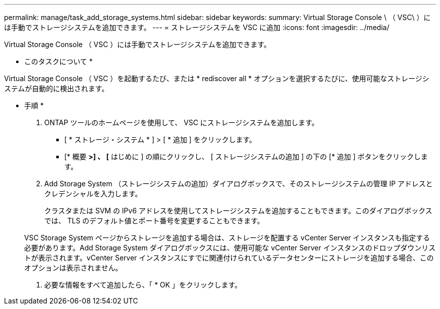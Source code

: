 ---
permalink: manage/task_add_storage_systems.html 
sidebar: sidebar 
keywords:  
summary: Virtual Storage Console \ （ VSC\ ）には手動でストレージシステムを追加できます。 
---
= ストレージシステムを VSC に追加
:icons: font
:imagesdir: ../media/


[role="lead"]
Virtual Storage Console （ VSC ）には手動でストレージシステムを追加できます。

* このタスクについて *

Virtual Storage Console （ VSC ）を起動するたび、または * rediscover all * オプションを選択するたびに、使用可能なストレージシステムが自動的に検出されます。

* 手順 *

. ONTAP ツールのホームページを使用して、 VSC にストレージシステムを追加します。
+
** [ * ストレージ・システム * ] > [ * 追加 ] をクリックします。
** [* 概要 *>] 、 [* はじめに ] の順にクリックし、 [ ストレージシステムの追加 ] の下の [* 追加 ] ボタンをクリックします。


. Add Storage System （ストレージシステムの追加）ダイアログボックスで、そのストレージシステムの管理 IP アドレスとクレデンシャルを入力します。
+
クラスタまたは SVM の IPv6 アドレスを使用してストレージシステムを追加することもできます。このダイアログボックスでは、 TLS のデフォルト値とポート番号を変更することもできます。

+
VSC Storage System ページからストレージを追加する場合は、ストレージを配置する vCenter Server インスタンスも指定する必要があります。Add Storage System ダイアログボックスには、使用可能な vCenter Server インスタンスのドロップダウンリストが表示されます。vCenter Server インスタンスにすでに関連付けられているデータセンターにストレージを追加する場合、このオプションは表示されません。

. 必要な情報をすべて追加したら、「 * OK 」をクリックします。

